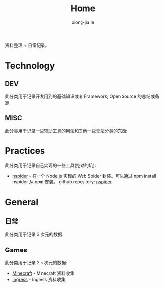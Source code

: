 # -*- mode: org; mode: auto-fill -*-
#+TITLE: Home
#+AUTHOR: xiong-jia.le
#+EMAIL: lexiongjia@gmail.com
#+OPTIONS: num:nil
#+HTML_INCLUDE_STYLE: nil
#+HTML_HEAD: <meta http-equiv="Content-Type" content="text/html; charset=utf-8">
#+HTML_HEAD: <meta http-equiv="cache-control" content="max-age=0" />
#+HTML_HEAD: <meta http-equiv="cache-control" content="no-cache" />
#+HTML_HEAD: <meta http-equiv="expires" content="0" />
#+HTML_HEAD: <meta http-equiv="expires" content="Tue, 01 Jan 1980 1:00:00 GMT" />
#+HTML_HEAD: <meta http-equiv="pragma" content="no-cache" />
#+HTML_HEAD: <link rel="stylesheet" type="text/css" href="/assets/css/main_v0.1.css" /> 

资料整理 + 日常记录。

* Technology
** DEV
   此分类用于记录开发用到的基础知识或者 Framework; Open Source 的总结或备忘:

** MISC
   此分类用于记录一些辅助工具的用法和其他一些无法分类的东西:

* Practices
  此分类用于记录自己实现的一些工具(挖过的坑):
  - [[https://www.npmjs.com/package/nspider][nspider]] - 在一个 Node.js 实现的 Web Spider 封装。可以通过 npm install nspider 从 npm 安装。
    github repository: [[https://github.com/xiongjia/nspider][nspider]]

* General
** 日常
   此分类用于记录 3 次元的数据:

** Games
   此分类用于记录 2.5 次元的数据:
   - [[file:game/minecraft.org][Minecraft]] - Minecraft 资料收集
   - [[file:game/ingress.org][Ingress]] - Ingress 资料收集
